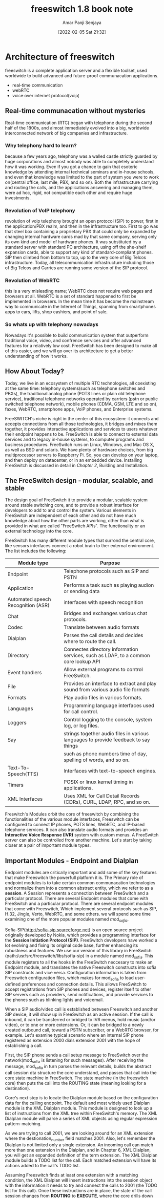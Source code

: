 :PROPERTIES:
:ID:       fcfad8df-050b-4709-91c2-47a406c74851
:END:
#+title: freeswitch 1.8 book note
#+date: [2022-02-05 Sat 21:32]
#+author: Amar Panji Senjaya

* Architecture of freeswitch
freeswitch is a complete application server and a flexible toolset, used worldwide to build advanced and future-proof communacation applications.
- real-time communication
- webRTC
- voice over internet protocol(voip)
** Real-time communacation without mysteries
Real-time communication (RTC) began with telephone during the second half of the 1800s, and almost immediately evolved into a big, worldwide interconnected network of big companies and infrastructure.

*** Why telephony hard to learn?
because a few years ago, telephony was a walled castle strictly guarded by huge corporations and almost nobody was able to completely understand how it was working. Even if you got a chance to gain that esoteric knowledge by attending internal technical seminars and in-house schools, and even that knowledge was limited to the part of system you were to work on(central office, last mile, PBX, and so on). Both the infrastructure carrying and routing the calls, and the applications answering and managing them, were ad hoc, rigid, not compatible each other and require huge investments.

*** Revolution of VoIP telephony
revolution of voip telephony brought an open protocol (SIP) to power, first in the application/PBX realm, and then in the infrastructure too. First to go was that steel box containing a proprietary PBX that could only be expanded by changing internal hardware cards mad by that same company, serving only its own kind and model of hardware phones. It was substituted by a standard server with standard PC architecture, using off the she-shelf expansion cards, able to support any kind of standard-compliant phones. SIP then climbed from bottom to top, up to the very core of Big Telcos infrastructure. Today, all telecommunication infrastructure including those of Big Telcos and Carries are running some version of the SIP protocol.

*** Revolution of WebRTC
this is a very misleading name; WebRTC does not require web pages and browsers at all. WebRTC is a set of standard happened to first be implemented in browsers. In the mean time it has become the mainstream way to communicate in the Internet of Things, spanning from smartphones apps to cars, lifts, shop cashiers, and point of sale.

*** So whats up with telephony nowadays
Nowadays it's possible to build communication system that outperform traditional voice, video, and confrence services and offer advanced features for a relatively low cost. FreeSwitch has been designed to make all of this easier, and we will go over its architecture to get a better understanding of how it works.

** How About Today?
Today, we live in an ecosystem of multiple RTC technologies, all coexisting at the same time: telephony systems(such as telephone switches and PBXs), the traditional analog phone (POTS lines or plain old telephone service), traditional telephone networks operated by carriers (pstn or public switched telephone network), mobile phones (CDMA, GSM, LTE and so on), faxes, WebRTC, smartphone apps, VoIP phones, and Enterprise systems.

FreeSWITCH's niche is right in the center of this ecosystem: it connects and accepts connections from all those technologies, it bridges and mixes them together, it provides interactive applications and services to users whatever their endpoint happens to be. FreeSwitch is able to connect to external data services and to legacy in-house systems,  to computer programs and business procedures. FreeSwitch runs on Linux, Windows, and Mac OS X, as well as BSD and solaris. We have plenty of hardware choices, from big multiprocessor servers to Raspberry Pi. So, you can develop on your laptop, and then deploy on datacenter, or in an embedded device. Installing FreeSwitch is discussed in detail in /Chapter 2/, Building and Installation.

** The FreeSwitch design - modular, scalable, and stable
The design goal of FreeSwitch it to provide a modular, scalable system around stable switching core, and to provide a robust interface for developers to add to and control the system. Various elements in FreeSwitch are independent of each other and do not have much knowledge about how the other parts are working, other than what is provided in what are called "FreeSwitch APIs". The functionality or an external technology into the core.

FreeSwitch has many different module types that surrond the central core, like sensors interfaces connect a robot brain to ther external environment. The list includes the following:

| Module type                        | Purpose                                                                             |
|------------------------------------+-------------------------------------------------------------------------------------|
| Endpoint                           | Telephone protocols such as SIP and PSTN                                            |
| Application                        | Performs a task such as playing audion or sending data                              |
| Automated speech Recognition (ASR) | interfaces with speech recognition                                                  |
| Chat                               | Bridges and exchanges various chat protocols.                                       |
| Codec                              | Translate between audio formats                                                     |
| Dialplan                           | Parses the call details and decides where to route the call.                        |
| Directory                          | Connectes directory information services, such as LDAP, to a common core lookup API |
| Event handlers                     | Allow external programs to control FreeSwitch.                                      |
| File                               | Provides an interface to extract and play sound from various audio file formats     |
| Formats                            | Play audio files in various formats.                                                |
| Languages                          | Programming language interfaces used for call control.                              |
| Loggers                            | Control logging to the console, system log, or log files.                           |
| Say                                | strings together audio files in various languages to provide feedback to say things |
|                                    | such as phone numbers time of day, spelling of words, and so on.                    |
| Text-To-Speech(TTS)                | Interfaces with text-to-speech engines.                                             |
| Timers                             | POSIX or linux kernel timing in applications.                                       |
| XML Interfaces                     | Uses XML for Call Detail Records (CDRs), CURL, LDAP, RPC, and so on.                |


Freswitch's Modules orbit the core of freeswitch by combining the functionalities of the various module interfaces, Freeswitch can be configured to connect IP phones, POTS lines, WebRTC, and IP-based telephone services. It can also translate audio formats and provides an *Interactive Voice Response (IVR)* system with custom menus. A FreeSwitch server can also be controlled from another machine. Let's start by taking closer at a pair of important module types.

** Important Modules - Endpoint and Dialplan
Endpoint modules are critically important and add some of the key features that make Freeswitch the powerfull platform it is.
The Primary role of endpoint modules is to take certain common communacation technologies and normalize them into a common abstract entity, which we refer to as a *session*. A Session represents a connection between FreeSwitch and a particular protocol. There are several Endpoint modules that come with FreeSwitch and a particular protocol. There are several endpoint modules that come with Freeswitch, Which implement several protocols such as SIP, H.32, Jingle, Verto, WebRTC, and some others. we will spend some time examining one of the more popular modules named /mod_sofia/.

Sofia-SIP(http://sofia-sip.sourceforge.net) is an open source project originally developed by Nokia, which provides a programming interface for the *Session Initiation Protocol (SIP)*. FreeSwitch developers have worked a lot evolving and fixing its original code base, further enhancing its robustness and features. We use our version of this library in FreeSwitch (path:/usr/src/freeswitch/libs/sofia-sip) in a module named mod_sofia. This module registers to all the hooks in the FreeSwitch neccesary to make an Endpoint module, and translates the native Freeswitch constructs into sofia SIP constructs and vice versa. Configuration information is taken from Freeswitch configuration files, which makes for mod_sofia to load user-defined preferences and connection details. This allows FreeSwitch to accept registrations from SIP phones and devices, register itself to other SIP servers such as providers, send notifications, and provide services to the phones such as blinking lights and voicemail.

When a SIP audio/video call is established between Freeswitch and another SIP device, it will show up in FreeSwitch as an active session. If the call is inbound, it can be transferred or bridged to IVR menus, hold music (and/or video), or to one or more extensions. Or, it can be bridged to a newly created outbound call, toward a PSTN subscriber, or a WebRTC browser, for example. Let's examine typical scenario where an internal SIP phone registered as extension 2000 dials extension 2001 with the hope of establishing a call.

First, the SIP phone sends a call setup message to FreeSwitch over the network(mod_sofia is listening for such messages). After receiving the message, mod_sofia in turn parses the relevant details, builds the abstract call session dta structure the core understand, and passes that call into the core state machine in FreeSwitch. The state machine (in the freeswitch core) then puts the call into the ROUTING state (meaning looking for a destination).

Core's next step is to locate the Dialplan module based on the configuration data for the calling endpoint. The default and most widely used Dialplan module is the XML Dialplan module. This module is designed to look up a list of instructions from the XML tree within FreeSwitch's memory. The XML Dialplan module will parse a series of XML objects using regular expression pattern-matching.

As we are trying to call 2001, we are looking around for an XML extension where the destionation_number field matches 2001. Also, let's remember the Dialplan is not limited only a single extension. An incoming call can match more than one extension in the Dialplan, and in Chapter 6, XML Dialplan, you will get an expanded definition of the term extension. The XML Dialplan module builds a TODO list for the call. Each matched extension will have its actions added to the call's TODO list.

Assuming Freeswitch finds at least one extension with a matching condition, the XML Dialplan will insert instructions into the session object with the information it needs to try and connect the calls to 2001 (the TODO list for this call). Once these instructions are in place, the state of the call session changes from *ROUTING* to *EXECUTE*, where the core drills down the list and executes the instructions piled during *ROUTING* state. This is where the API comes into the picture.

Each instructions is added to the session in the form of an application name and a data argument that will be passed to that application. The one we will use in this example is the bridge application. The purpose of this application is to create another session with an outbound connection, the connect the two sessions for direct audio exchange. The argument we will supply to bridge will be user/2001, which is the easiest way to generate a call to an internal registered phone at extension 2001. A Dialplan entry for 2001 might look like this.

#+begin_src  xml
  <extension name="example">
      <condition field="destination_number" expression="^2001$">
          <action application="bridge" data="user/2001"/>
      </condition>
  </extension>
#+end_src

** Complex applications made simple
Freeswitch removes much of complexity from advanced applications. 
** Voicemail
The first application we will discuss is th voicemail application. This application is useful to add right after the bridge application as a second option, executed in cases where the call was not completed. We can do this with one of those special variables that we were discussing earlier. Let's look at a version of our last extension that also allows us to leave a voicemail:

#+begin_src xml
  <extension name="example 4">
    <condition field="destination_number" expression="^2000$">
      <action application="set"
              data="hangup_after_bridge=true"/>
      <action application="bridge" data="user/2000"/>
      <action application="voicemail"
              data="default ${domain} 2000"/>
    </condition>
  </extension>
#+end_src

** Multi-party audio/video confrencing
Another important feature of Freeswitch

** Summary
Freeswitch is a complex system of moving parts that are integrated to produce a solid, stable core with flexible and easy-to-extend add-ons. The core extends its interfaces to modules. The modules also can bring outside functionalities into FreeSwitch by translating various module types, and demonstrated how they revolve around the core and interact 

* Test example configuration
this note will the cover following topics:
- Important VoIP and FreeSwitch concepts
- Using the Freeswitch command-line interface(fs_cli)
- configuring a phone to work with Freeswitch
- Calling various extension in the system
  
** Important Concepts to understand
Freeswitch is the ultimate toolset fo any kin of Realtime communication service and action. This implies a lot of flexibility. Freeswitch can do a great number of things, has lot of ready-made features, and many task can be accomplished by FreeSWITCH in more than one way.

One important aspect is that FreeSWITCH follows the good practice of behaving as expected. There are many conflicting requirements in the Real Time Communication world.

The most important concepts we will encounter throughout this book are those of XML configurations, regular expressions, and call legs.

** XML Configuration
Freeswitch read an XML main file from the filesystem, and then all the XML files included by it. This is done once at FreeSwitch startup. So, each time you change one of those XML files, you must tell freeswitch to refresh the XML tree it has built in its memory at startup. The command reloadxml is usually enough. The XML snippet fetching is executed each time information is requested by FreeSWITCH, but the fetching will be executed against the tree built in memory at startup, so it needs to `rebuild` it if you edit any XML file. Other methods such querying databases or HTTP server are completely dynamic, they diretly query the databae or the web server each every time.

** Regular Expressions(regex)
 Regex are almost omnipresent in Freeswitch configuration. You can describe patterns of extensions, DIDs, users, callers, calles, gateways, etc. You can select, slice, dice and mix them. Logic can be built if that regex matches (eg, if it describes the string) or if that other regex is unsuccesful (it does not match the string).

** Call Legs
Call legs are what we people in thre Real Time Communication field live and die for. It is a g concepts that can be confusing at first, but will become a second nature as time goes and you continue to work with Freeswitch.

*** Example:
- Francesca want to phone Giovanni.
- She dial Giovanni's extension.
- A call is established between Francesca's phone and PBX.
- Francesca will hear the ringback(message if giovanni is away).
- This call from Francesca to the PBX is known as *"A" leg* in telco jargon.
- Then PBX known from its configuration that it must connect this A leg to Giovanni's phone, so Francesca and giovanni can talk
- PBX will originate a new call, known in lingo as *"B" leg* from it self to Giovanni's phone.
- If Giovanni Answers his ringing phone, PBX will join("Brige" in telco lingo) the *A leg* with the *B leg* from itself to Giovanni's phone.
- If Giovanni ansers his ringing phone, PBX will join("brige" in telco lingo) the A leg with B leg the A leg with the B leg, and let the media(audio, video, whatever) flow back and forth from Francesca to Giovanni.

So from the POV freeswitch "A leg" is the original, initial, inbound, incoming call. "B leg" is the derivative, PBX originated, outbound call. From the POV end user(Francesca), her call is succesful (that is, she talks with Giovanni), if PBX succesfully bridges A leg and B leg, after B leg has been answered by Giovanni. They can talk eventually!

Let's suppose Giovanni is not there, and Francesca gets connected to the voicemail system(so, she is still only in touch with the office PBX): this is a "call" that is composed only by an "A leg", there is only one set, the inbound Francesca<-->PBX, of media streams.

There are cases where there are more than two legs, for example if Francesca calls Giovanni, and then she invites a third person to join, in a three-way call. In this case the lingo goes: Francesca call, in this case both the call leg from PBX to Giovanni and the call leg from PBX to the third person, all those are B legs (that is, there is no concept of a "C leg", "D leg", etc. They are all "B" legs).

** IVRs, Interactive Voice Response (Systems)
IVRs are those voice (and soon video) menu systems were so used when try to reach customer care of our cellphone carrier.
for example:
"For knowing our latest offers, please press 1, for listening to the Xmas greetings from our CEO, please press 2, to speak with our technical department please press 3"
IVRs can be obnoxious, but are also useful.

A call to an IVR is at least initially a one leg call, but after a way can become two or three legs, if you are transferred to an operator, that maybe after a while invite a sales representative to the call.

IVRs "interactivity" with the caller is almost universally based on the caller to press digit on the dialpad. there is also growing use of ASR (Automatic Spech Recognition) systems, that are able to understand what the caller says. this recognition is usually made in a limited knowledge domain, for example, after asking "from what state are you calling from?", an ASR enabled IVR can be able to understand the saying the name of the state. In the future will probably be released. ASR providing good reliability in "free form" conversation, but technology is not yet there.

In any case, the IVR logic is implemented as a tree, where from the initial root the caller is able to navigate the branches back and forth by choosing (through the dialpad or by voice) an option between those are presented to him.

** Extensions, Contexts and Profiles
In FreeSwitch "extension" is an immaterial concept. It can be understood as "a group of instructions into a context". OK, this leave us with the problem of what a context is. A context is a named collection of extensions. So, in a way, we have a circular definition here, in which contexts and extensions define each others.

Bear with me and in a couple of paragraph we'll be over all this.

FreeSwitch has "profiles". A profile is collection of configurations that is related to a specific IP address and port couple. For example 192.168.1.12:5060 is a profile, 192.168.1.13:5060 is another profile, 192.168.1.12:5061 is a third profile.

context is the jail of the call. This has obvious security, logical, and practical advantages. for example the calls that are incoming to a profile that is accesible by our coworkers from the internal LAN will be directed to a context that gives the feature of interal office calls, and allows also for reaching the PSTN, because we want our coworkers to be authorized to place natianl and international calls.

So, Different address:port couple, different profile, different context. It is actually simple!

We know extension is a set of instructions. When a call is incoming into a context(collection of extensions) the most important thing in each extension is, do this extension apply to the incoming call? Or, from the POV of the call, do I enter this extension? Do this extension apply to me?

So, extension==list of instructions. To enter an extension, a call must satisfy a "condition".

A condition is a regular expression(regex) to be applied to one attribute of the call. If that regular expression matches(eg. if it succesfully describe the attribute of the call) the call will enter the extension and will execute the instructions.

** Variables

** Caller profile Variables
variables are part of the caller profile
- username
- dialplan
- caller_id_name
- calle_id_name
- calle_id_number
- network_addr
- ani
- aniii
- rdnis
- destination_number
- source
- uuid
- context

Some of the variables names in the caller profile may be obscure to you right now, but you'll fund plenty information later in this book, and in all online documentation (we developers too we check the online docs, we do not memorize all and every variables, they're hundred).

What's specific about the caller profile variables is that you use them in the field of a "condition" by their plain names, without special syntax.
why we  specify that? Because variables in FreeSwitch are indicated with the special syntaxes ${varname} or $${othervarname} (well see later the difference between the two syntaxes).
So, as a bonus for your funger, you can save some typing and have more pleasant and readable dialplan when you use caller profile variables in the condition's field:

#+begin_src xml
  <extension name="Local_Extension_Skinny">
    <condition field="destination_number" expression="^11[01][0-9]">
      <action application="bridge" data="skinny/internal/${destination_number}"/>
	</condition>
  </extension>
#+end_src

As you can see we wrote "destination_number" in the condition's field, while we had to type it entirely as "${destination_number}" when used elsewhere (here, in an action executed if the conditionis matched).

All caller profile variables are read only(that is, you cannot change them) and are assigned automatically at the beginning of the call. They describe the call itself.

** "Normal" Variables
Most FreeSwitch variables are indicated by the syntax ${varname}. Variables can be created, assigned and re-assigned. Actually, assigning a value to a variable creates it, if it does not already exist. if it exist, it reassign it to the new value.

#+begin_src xml
  <action application="set" data="mystring='Rehan Allahwala'"/>
  <action application="set" data="mystring2='SuzanneBowen'"/>
  <action application="set" data="mystring2=${mystring}"/>
#+end_src

The application "set" assign variables. Here we see how it works in dialplan "actions". When we create or reassign a variable, we use its name (without the ${} syntax). Inside the "data" argument of the "set" action, we use the equal sign (=) to separate the variable name from its (new) value. The single quoters are used to enclose a value when it contains spaces.

All variables can be used by all modules and parts of FreeSwitch. For example, when a user that is member of the "sales" group originated a call, you can set a variable on that call. You can then have one of the Call Detail Record modules to track that variable, putting it in CDRs and allowing your company to identify const centers.

Variables can be created by us out of nothing or they can be automatically created by FreeSwitch, from information inherent the calls, the environment, the time of day, etc.

** "Preprocessor" Variables
those are the variables indicate by the syntax $${varname}. In a way, those are not actual variables, but they act as read-only ones. You assign them in one of the of the FreeSwitch configuration files (/usr/local/freeswitch/conf/vars.xml), and then tey are literally substituted at startup when encountered. This is exactly the same as #define construct in c preprocessor, or a "Find and replace" command in a text editor.

#+begin_src  xml
  <X-PRE_PROCESS cmd="set" data="hold_music=local_stream://moh" />
#+end_src

In this example, by editing vars.xml configuration file you alter the value that will be substituted in all configuration files (dialplan included) when $${hold_music} is encountered. If you then write in dialplan

#+begin_src  xml
  <action application="set" data="mystring=$${hold_music}" />
#+end_src

Because this is actually a text search and replace procedure that is done once at FreeSwitch startup, if you change a preprocessor variable in vars.xml you MUST restart Freeswitch in order to activate the changes (in this case reloading the configuration without restarting Freeswitch is not enough).

** FS_CLI and Console, Controlling Freeswitch

#+begin_src shell
  freeswitch -u freeswitch -g freeswitch -c
#+end_src

Production system
#+begin_src shell
  freeswitch -u freeswitch -g freeswitch -c -nonat -ncwait
  # and then use fs_cli to control freeswitch
  fs_cli
#+end_src

Difference between fs_cli and the actual Freeswitch console(eg, when you start freeswitch in foreground) is that only the way to exit from the actual freeswitch console is by shutting down freeswitch. This is tricky because for almost all other aspects they (fs_cli and FreeSwitch actual console) look and behave in the same way. Problem is, if you exit fs_cli, Freeswitch continue to run in background, accepting calls, etc. And you always re-launch fs_cli and reattach to it (like an ssh terminal to a remote server). BEWARE, if you exit the actual FreeSwitch console you are terminating FreeSwitch itself, and you will need to restart it.

** Some useful FS_CLI commands
| Command        | Meaning                                                       |
|----------------+---------------------------------------------------------------|
| ctrl-d         | exit fs_cli                                                   |
| ...            | exit fs_cli. If used from console it shutdown FreeSwitch      |
| fsctl shutdown | shutdown Freeswitch                                           |
| hupall         | hungup all call                                               |
| status         | tells some basic statistics                                   |
| version        | which code base                                               |
| show channels  | visualize all call legs one by one, individually              |
| show calls     | visualize all call legs grouped by complete bridge calls(A+B) |
| help           | show simple docs to help                                      |

** Log Level Color Meaning
| Color  | Log Status |
|--------+------------|
| Red    | Error      |
| Purple | Warning    |
| Blue   | Notify     |
| Green  | Info       |
| Yellow | Debug      |

** Configure SIP and make the first calls in demo dialplan
Note: Don't use demo in production. Is overcomplex and has too much features, you do not know it and outside your control.

*** Freeswitch directory
by default freeswitch directory will be installed at:
/etc/freeswitch
or
/usr.local/freeswitch

*** Change demo example password
freeswitch/conf/vars.xml or freeswitch/vars.xml

<X-PRE-PROCESS cmd="set" data="default_password=your new password"/>

**** why change your password?
It probably does not matter financially until you add a pstn gateway hacker can use your expense, but please consider the leagal implications if someone uses your server to originate another kind of traffic, maybe some terrorist SIP calls? Then, take your time explaining it all to FBI during the next 3 years.

Chose a random string of robust length. In doubt install and use uuidgen, it makes very good passwords. In Debian, from root command line:
apt-get install uuid-runtime

then execute uuidgen
uuidgen

it will generate a good password.
after you change your password restart freeswitch by using
fsctl shutdown
and then restart freeswitch.

*** install sip application
on desktop
Linphone (windows, osx, linux, android, ios)


*** Demo Dialplan
you'll find the example demo dialplan main file in freeswitch/conf/dialplan/default.xml. It make for intresting reading. Obviously you'll not able to understand most of the details if this is your first exposure to Freeswitch, but comments and your *gut feeling* will will make you to figure out a lot of it.

* User Directory, SIP and Verto
Freeswitch's User Directory or simply directory is the central registry for all data related to users authentication and authorization. After Default install freeswitch already provided with 20 users with default password.

Internet Telephony Service Provider (ITSP)

In SIP, we can send calls to gateways(SIP servers that belogs to ITSP or other services.

** User Directory concepts
In Freeswitch User Directory is a big and complex XML document that is accessed by Freeswitch and all of its modules whenever they need to know about users attributes.

common user directory schema:
#+begin_src xml
  <section name="directory">
    <domain name="exmple.com">
      <groups>
        <group name="default">
          <users>
            <user id="1001">
              <params>
                <param name="password" value="1234" />
              </params>
            </user>
          </users>
        </group>
      </groups>
    </domain>
  </section>
#+end_src

it contain one or more "domain", each "domain" contains "groups", each "groups" contains one or more "group" items. Each group and exetra.

The only required XML items are "domain" and "user". example valid dir schema
#+begin_src xml
<section name="directory">
	<domain name="example.com">
		<user id="1001">
			<params>
				<param name="password" value="1234" />
			</params>
		</user>
	</domain>
</section>
#+end_src

** AAA: Authentication, Authorization, Accounting
- Authentication
  check is user actually who he is declaring to be (eg: login and password do match)
- Authorization
  what "right" that user has (eg: he can call national and internation numbers, excluded premium and for-pay numbers)
- Accounting
  what has just done and his history (eg: he started with a credit of 835 units, and the call just finished is rated 35 units)

In the fresh install configuration freeswitch handles AAA in a static way tailored for internal pbx company at directory/default.xml
** Exploring and using the Demo Example User Directory
*** Domains and groups
In SIP nd verto addresses are in form "userid@domain" very much like in email (actually SIP borrow this format from SMTP and verto borrow it from SIP). We can have multiple "domain" items, they would be added fter the closing </domain> XML tag.

We can see other group items, ech of them iwth a "users" item that actually contains some "user" items. But in this case those "user" items are not defining
*** Users
directory/default/1000.xml
- id
  specific to  domain, eg: you can have a freeswitch server that serves multiple domains.
- param
  belongs exclusive to this user. Possibly override the ones set in the "domain" or "group" container.
- variable
  belongs exclusive to this user. For example you want to check what kind of call a user is allowed to originate, and you choose to test the content of the variable.

  | Variable                   | Purpose                                                                              |
  |----------------------------+--------------------------------------------------------------------------------------|
  | toll_allow                 | Specifies which types of calls the user can make                                     |
  | accountcode                | Arbitrary value that shows up in CDR data                                            |
  | user_context               | The dialplan context that is used when this person makes a call                      |
  | effective_caller_id_name   | Caller ID name displayed on called party's phone when calling another registred user |
  | effective_caller_id_number | Caller ID number sent to provider on outbound calls                                  |
  | callgroup                  | Arbitrary value that can be used in dialplan or CDR                                  |
  
*** Adding  user to the demo example directory and dialplan
Users are defined in User Directory. Where a call must go is defined in dialplan.
So, if we add a user in the "directory", we must then be sure the dialplan allows for calls to reach that newly added user.
*** Adding new user to the directory
Demo example /etc/freeswitch/directory/default.xml file inside predefined default domain, in group default, there is an instruction to the FreeSwitch configuration pre-processor to read in all of the XML files contained in the /etc/freeswitch/directory. Those files contain the users definitions.

We found the file 1000.xml - 1019.xml, the 20 demo predefined users with "id" 1000 to 1019. There you can find also some other XML files, very well commented, that can be source of inspiration.

In our demo configuration case, adding a users is done simple by copying 1000.xml to, lets say 1020.xml and then editing the newlu create XML file.

In your text editorm search and replace all string occurences of  "1000" to be "1020".

use `reloadxml` command to apply new configuration.

*** Call to a Group Example
#+begin_src xml
  <extension name="group_dial_billing">
    <condition field="destination_number" expression="^2002$">
      <action application="bridge" data="group/billing@${domain_name}">
      </action>
    </condition>
  </extension>

  <extension name="call_tommaso_stella_fan_club_members">
    <condition field="destination_number" expression="^2003$">
      <action application="bridge" data="group/tommaso_stella_fan_club@${domain_name}" />
    </condition>
  </extension>
#+end_src

*** Voicemail
#+begin_src xml
  <action application="bridge" data="user/${dialed_extension}@${domain_name}"/>
  <action application="<a href=""></a>nswer" />
  <action application="sleep" data="1000" />
  <action application="bridge" data="loopback/app=voicemail:default ${domain_name} ${dialed_extension}" />
#+end_src
try to connect incoming call to the callee, if fail to connect(not answered before 30 sec), then answer the incoming call (eg, go off hook), wait for 1 second doing nothing, then connect that incoming call to the voicemail appication (using loopback "fake" endpoint).

After an incoming call gets connected to the voicemail application, and the caller left a message, FreeSwitch is smart enough to light up (or blink the MWI) on the callee phone(s). Woot, that kind of magic gives a lot of satisfaction to us FreSwitch will have those MWIs to shit. Yay!


** Communicate with the World via SIP Gateways and DIDs
Let's see how to add a SIP gateways to an Internet Telephony Service Provider (ITSP), the easiest way to expand our communication platform to gave a global reach. An ITSP provides its customers with SIP "trunks", eg: capabilities to connect outbound calls to the world phone network. Also, an ITSP can provide DIDs (Direct Inward Dialing) numbers: telephone numbers that when called originate an inbound SIP call to our communication platform. So SIP trunks are for uus to send out calls to the world. DIDs are for gathering calls from the world to us.

*** SIP Gateway from Us to the ITSP to the world
Freeswitch simplifies SIP for us, with the concepts of "gateway".
That "gateway" in FreeSwitch lingo is just a glorified automation provided to us, so we can use simplified syntax meaning: "Check whether this particular Internet Telephony Service Provider(ITSP) is up and reachable, send this call out to it, give the ItSP the login and password to authorize our call if needed, and wait for the ITSP to connect our call to the wide world".

*BEFORE SETTING UP OUR FIRST GATEWAY We MUST TAKE SECURITY AND FRAUD PREVENTION VERY SERIOUSLY: IT MAY COST US THOUSANDS OF DOLLARS IN FRAUD*
Keep our password complex and unguessable, ask our ITSP for the traffic to be allowed onl from our IP addresses, ask for whitelisting destination countries (traffic will only be accepted if directed to countries we authorized, such as USA, EUROPE, and Asia but not Oceania and satelite phones), block for pay numbers (for example, 188 and similar). If possible at all, use SIPS via TLS and SSL certificates to be sure only traffic actually generated by us  will be accepted and acted upon by our ITSP.

Edit /etc/freeswitch/sip_profiles/external/example.xml file, and add a "gateway" container before the ending </include> tag. We can search FreeSwitch documentation at http://freeswitch.org/confluence looking for an example configuration of a gateway to our ITSP, or we can look into our ITSP website, send ITSP's, support a mail or ask in FreeSwitch mailing list. Anyway, usually is very easy, and boils down to a user/password couple, and to specify wheter registration is needed or not.

* XML Dialplan
xml dialplan myths:
- XML is not difficult at all, it reads exactly like a plain text configuration file
- It does not need any kind of special editor: Notepad, Vim, emacs, Nano, anything is ok
- It is not esoteric: it is text logically structrured

** General Dialplan concepts
- Dialplan decies what Freeswitch will do with/to an incoming (audio/video)
- Dialplan is a list of unrelated patterns
- Each individual pattern has its own individual list of actions
- The call "enters" the dialplan from beginning, and proceeds toward dialplan end
- The call tries to match each pattern in turn, from first to last
- If the call matches a pattern, the list of actions of this pattern is added to the *call TODO list*
- At the end of dialplan traversal, the TODO list is executed
- Matching (or non matching) an individual pattern can be cause for stopping traversing the dialplan(that is, not try to match any succesive pattern)
- The name "EXTENSION", in FreeSwitch parlance, designateindividual pattern complete with its

** Contexts
Dialplan can have different sections, named contexts, which are completely separated from each other.

There are three contexts in the demo configuration you get out of the box after a fresh freeSwitch installation:
- default
  calls origiated by unternal trusted users are sent to this
- public
  all other incoming calls are sent to this
- features
  no calls are sent to it, but the other two contexts "borrow" features from it

** Extensions
In FreeSwitch parlance, an extension is NOT a phone or a service.
An extension is a configuration compound made of a pattern and a list of actions.

Attribute "name" has no usage beyond being printed in debug output. Helps you to follow through what happens. Forget about it, is just a name.

Attribute "continue" is of the utmost importance. It determines if the call, having matched the pattern of this extension stacked its action into the TODO list, will then continue to the next extension or will exit the dialplan now(and begin the execution of the TODO actions list).

By default, a call exits the dialplan at the first extension match.

If you set <extension name="myextensionname" continue="true">, the call will check if it matches next extension.

** Channel Variables
all the output lines with "variable_" prefix can be accessed in dialplan using the ${} construct.
** Action and Anti-actions
Actions and anti-actions live inside conditions. Actions are executed if the condition expression matches. Anti Actions are executed if the condition don't match.

Let's look at an "hello world" example, insert the following at the beginning of default.xml dialplan.
#+begin_src xml
  <extension name="giovanni_05">
    <condition field="destination_number" expression="^4321$">
      <action application="answer" />
      <action application="log" data="WARNING YEeEeEeEeEeS" />
      <anti-action application="log" data="WARNING NOoOoOoOoOo" />
      <action application="hangup" />
    </condition>
  </extension>
#+end_src

** Important dialplan application
FreeSwitch has many(hundreds) application for dialplan and scripting usage.
Most of them are provided by mod_dp_tools, but almost every FreeSwitch modules adds some applications to your toolbox.

Let's review some of the most popular building blocks, the ones you can start to experiment with immediatelt

*** answer
The `answer` application picks up the phone by establishing a media stream to the calling party. In SIP terms, this cause Freeswitch to send a "200 OK" message, negotiate the audio/video codecs to use (if not already determined), and begin the flow of RTP packets.

Example:
<action application="answer" />

*** bridge
The `bridge` application originate new call(s) as B-leg(s), and connects (mixes, bridges) the media streams of the newly originated B-leg(s) to the stream of the incoming call (also known as A-leg)

example:
bridge data="dialstring, dialstring"
bridge data="dialstring| dialstring"

dialstring separated by commas are executed simltaneously. Dialstrings separated by pipes are executed sequentially. The first phone to answer receives the call, at which time dialing to all other phones is canceled.

example xml:
<action application="bridge" data="user/1000" />
<action application="bridge" data="sofia/gateway/mygateway_name/$1" />

*** hangup
The hangup application disconnect the media streams and ends the call.

data argument: Optional hang up cause

exampmles:
<action application="hangup" />
<action application="hangup" data="USER_BUSY" />

*** ivr
The ivr application send the caller to a predefined IVR.

Argument syntax: Name of IVR to execute.

Example:
<action application="ivr" data="ivr_demo" />

*** play_and_get_digits
The play_and_get_digits application will play a sound file to the caller, while at the same time listening for DTMF's dialed by the caller, and act on them.

This is especially useful when scripting Freeswitch, allowing for full application logic and control flow.

In dialplan, you can use it for simple interactions without invoking the ivr application and its XML IVR language.

*** playback
The playback application plays an audio file to the caller. Files can be in many formats as supported by Freeswitch modules. The sound and music files included in FreeSwitch demo are all .wav files.

Data Argument: absolute path to a sound file or relative path to the default sound directory.

*** set
The se appication sets a channel variable

data argument:
name=value

Example
<action application="set" data="my_chan_var=example_value" />

*** sleep
The sleep application pauses dialplan execution for the specified number of milliseconds.

Example:
<action application="application" data="1000">

*** transfer
The transfer application sends the call back traversing the dialplan. This causes an entirely new parse (ROUTING) phase and execution phase to take place.

data argument
<destination number> [destination dialplan [destination context]]

** Originate command
the basic syntax of originate is as follows:
originate <dialstring> <destination_number>

It gets exactly the same dialstrings as the bridge application in dialplan. Actually, as "destination number" argument it accepts dialplan applications, so you can have this kind of command line:

originate sofia/internal/user@firstdomain.com
&bridge(sofia/internal/user@4.3.2.1)

This will originate a call to userA, and if userA answers, will originate and addtional call to userB. If userB answers, it will bridge the two calls and the two users will be able to talk

** Pitfalls to avoid
The most frequent Dialplan error made by people new to FreeSwitch (and by distracted old hands) is without any doubt setting a variable and expecting to be able to check it some lines down for the assigned value.


